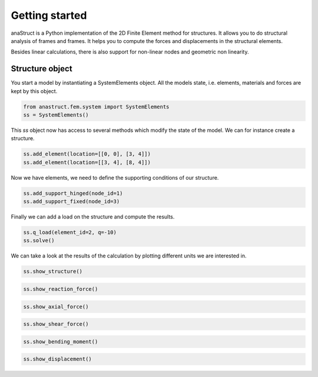 Getting started
===============

anaStruct is a Python implementation of the 2D Finite Element method for structures. It allows you to do structural
analysis of frames and frames. It helps you to compute the forces and displacements in the structural elements.

Besides linear calculations, there is also support for non-linear nodes and geometric non linearity.

Structure object
----------------

You start a model by instantiating a SystemElements object. All the models state, i.e. elements, materials and forces
are kept by this object.

.. code-block:: python

    from anastruct.fem.system import SystemElements
    ss = SystemElements()

This *ss* object now has access to several methods which modify the state of the model. We can for instance create
a structure.

.. code-block:: python

    ss.add_element(location=[[0, 0], [3, 4]])
    ss.add_element(location=[[3, 4], [8, 4]])

Now we have elements, we need to define the supporting conditions of our structure.

.. code-block:: python

    ss.add_support_hinged(node_id=1)
    ss.add_support_fixed(node_id=3)

Finally we can add a load on the structure and compute the results.

.. code-block:: python

    ss.q_load(element_id=2, q=-10)
    ss.solve()

We can take a look at the results of the calculation by plotting different units we are interested in.

.. code-block:: python

    ss.show_structure()

.. image:: img/getting_started/structure.png


.. code-block:: python

    ss.show_reaction_force()

.. image:: img/getting_started/reaction.png


.. code-block:: python

    ss.show_axial_force()

.. image:: img/getting_started/axial_force.png


.. code-block:: python

    ss.show_shear_force()

.. image:: img/getting_started/shear.png


.. code-block:: python

    ss.show_bending_moment()

.. image:: img/getting_started/moment.png


.. code-block:: python

    ss.show_displacement()

.. image:: img/getting_started/deflection.png
